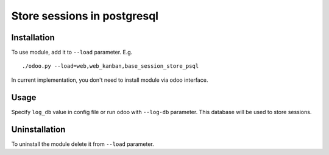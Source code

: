 ==============================
 Store sessions in postgresql
==============================

Installation
============

To use module, add it to ``--load`` parameter. E.g. ::

     ./odoo.py --load=web,web_kanban,base_session_store_psql

In current implementation, you don't need to install module via odoo interface.

Usage
=====

Specify ``log_db`` value in config file or run odoo with ``--log-db`` parameter. This database will be used to store sessions.


Uninstallation
==============

To uninstall the module delete it from ``--load`` parameter.
